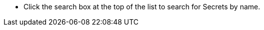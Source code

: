 // :ks_include_id: d4c2e8700f704fc387d1e57b8ee00641
* Click the search box at the top of the list to search for Secrets by name.